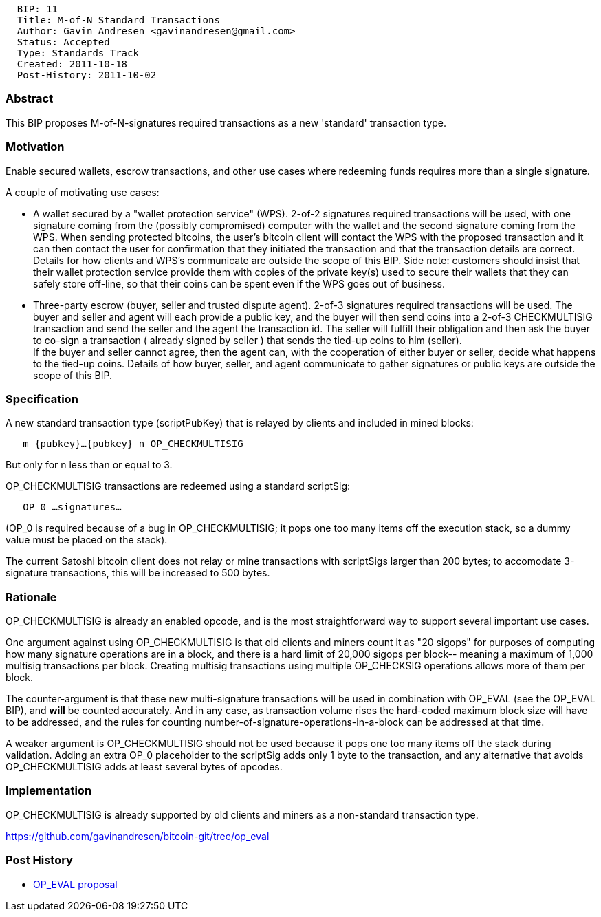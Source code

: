 --------------------------------------------------
  BIP: 11
  Title: M-of-N Standard Transactions
  Author: Gavin Andresen <gavinandresen@gmail.com>
  Status: Accepted
  Type: Standards Track
  Created: 2011-10-18
  Post-History: 2011-10-02
--------------------------------------------------

[[abstract]]
Abstract
~~~~~~~~

This BIP proposes M-of-N-signatures required transactions as a new
'standard' transaction type.

[[motivation]]
Motivation
~~~~~~~~~~

Enable secured wallets, escrow transactions, and other use cases where
redeeming funds requires more than a single signature.

A couple of motivating use cases:

* A wallet secured by a "wallet protection service" (WPS). 2-of-2
signatures required transactions will be used, with one signature coming
from the (possibly compromised) computer with the wallet and the second
signature coming from the WPS. When sending protected bitcoins, the
user's bitcoin client will contact the WPS with the proposed transaction
and it can then contact the user for confirmation that they initiated
the transaction and that the transaction details are correct. Details
for how clients and WPS's communicate are outside the scope of this BIP.
Side note: customers should insist that their wallet protection service
provide them with copies of the private key(s) used to secure their
wallets that they can safely store off-line, so that their coins can be
spent even if the WPS goes out of business.

* Three-party escrow (buyer, seller and trusted dispute agent). 2-of-3
signatures required transactions will be used. The buyer and seller and
agent will each provide a public key, and the buyer will then send coins
into a 2-of-3 CHECKMULTISIG transaction and send the seller and the
agent the transaction id. The seller will fulfill their obligation and
then ask the buyer to co-sign a transaction ( already signed by seller )
that sends the tied-up coins to him (seller). +
If the buyer and seller cannot agree, then the agent can, with the
cooperation of either buyer or seller, decide what happens to the
tied-up coins. Details of how buyer, seller, and agent communicate to
gather signatures or public keys are outside the scope of this BIP.

[[specification]]
Specification
~~~~~~~~~~~~~

A new standard transaction type (scriptPubKey) that is relayed by
clients and included in mined blocks:

`   m {pubkey}...{pubkey} n OP_CHECKMULTISIG`

But only for n less than or equal to 3.

OP_CHECKMULTISIG transactions are redeemed using a standard scriptSig:

`   OP_0 ...signatures...`

(OP_0 is required because of a bug in OP_CHECKMULTISIG; it pops one too
many items off the execution stack, so a dummy value must be placed on
the stack).

The current Satoshi bitcoin client does not relay or mine transactions
with scriptSigs larger than 200 bytes; to accomodate 3-signature
transactions, this will be increased to 500 bytes.

[[rationale]]
Rationale
~~~~~~~~~

OP_CHECKMULTISIG is already an enabled opcode, and is the most
straightforward way to support several important use cases.

One argument against using OP_CHECKMULTISIG is that old clients and
miners count it as "20 sigops" for purposes of computing how many
signature operations are in a block, and there is a hard limit of 20,000
sigops per block-- meaning a maximum of 1,000 multisig transactions per
block. Creating multisig transactions using multiple OP_CHECKSIG
operations allows more of them per block.

The counter-argument is that these new multi-signature transactions will
be used in combination with OP_EVAL (see the OP_EVAL BIP), and *will* be
counted accurately. And in any case, as transaction volume rises the
hard-coded maximum block size will have to be addressed, and the rules
for counting number-of-signature-operations-in-a-block can be addressed
at that time.

A weaker argument is OP_CHECKMULTISIG should not be used because it pops
one too many items off the stack during validation. Adding an extra OP_0
placeholder to the scriptSig adds only 1 byte to the transaction, and
any alternative that avoids OP_CHECKMULTISIG adds at least several bytes
of opcodes.

[[implementation]]
Implementation
~~~~~~~~~~~~~~

OP_CHECKMULTISIG is already supported by old clients and miners as a
non-standard transaction type.

https://github.com/gavinandresen/bitcoin-git/tree/op_eval

[[post-history]]
Post History
~~~~~~~~~~~~

* https://bitcointalk.org/index.php?topic=46538[OP_EVAL proposal]

